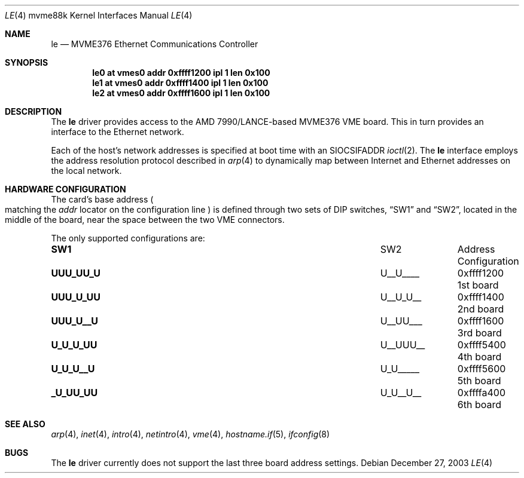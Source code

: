 .\"	$OpenBSD: le.4,v 1.1 2003/12/27 23:59:47 miod Exp $
.\"
.\" Copyright (c) 2003 Paul Weissmann
.\" All rights reserved.
.\"
.\"
.\" Redistribution and use in source and binary forms, with or without
.\" modification, are permitted provided that the following conditions
.\" are met:
.\" 1. Redistributions of source code must retain the above copyright
.\"    notice, this list of conditions and the following disclaimer.
.\" 2. Redistributions in binary form must reproduce the above copyright
.\"    notice, this list of conditions and the following disclaimer in the
.\"    documentation and/or other materials provided with the distribution.
.\"
.\" THIS SOFTWARE IS PROVIDED BY THE REGENTS AND CONTRIBUTORS ``AS IS'' AND
.\" ANY EXPRESS OR IMPLIED WARRANTIES, INCLUDING, BUT NOT LIMITED TO, THE
.\" IMPLIED WARRANTIES OF MERCHANTABILITY AND FITNESS FOR A PARTICULAR PURPOSE
.\" ARE DISCLAIMED.  IN NO EVENT SHALL THE REGENTS OR CONTRIBUTORS BE LIABLE
.\" FOR ANY DIRECT, INDIRECT, INCIDENTAL, SPECIAL, EXEMPLARY, OR CONSEQUENTIAL
.\" DAMAGES (INCLUDING, BUT NOT LIMITED TO, PROCUREMENT OF SUBSTITUTE GOODS
.\" OR SERVICES; LOSS OF USE, DATA, OR PROFITS; OR BUSINESS INTERRUPTION)
.\" HOWEVER CAUSED AND ON ANY THEORY OF LIABILITY, WHETHER IN CONTRACT, STRICT
.\" LIABILITY, OR TORT (INCLUDING NEGLIGENCE OR OTHERWISE) ARISING IN ANY WAY
.\" OUT OF THE USE OF THIS SOFTWARE, EVEN IF ADVISED OF THE POSSIBILITY OF
.\" SUCH DAMAGE.
.\"
.Dd December 27, 2003
.Dt LE 4 mvme88k
.Os
.Sh NAME
.Nm le
.Nd MVME376 Ethernet Communications Controller
.Sh SYNOPSIS
.Cd "le0 at vmes0 addr 0xffff1200 ipl 1 len 0x100"
.Cd "le1 at vmes0 addr 0xffff1400 ipl 1 len 0x100"
.Cd "le2 at vmes0 addr 0xffff1600 ipl 1 len 0x100"
.Sh DESCRIPTION
The
.Nm
driver provides access to the AMD 7990/LANCE-based MVME376 VME board.
This in turn provides an interface to the
.Tn Ethernet
network.
.Pp
Each of the host's network addresses
is specified at boot time with an
.Dv SIOCSIFADDR
.Xr ioctl 2 .
The
.Nm
interface employs the address resolution protocol described in
.Xr arp 4
to dynamically map between Internet and
.Tn Ethernet
addresses on the local network.
.Sh HARDWARE CONFIGURATION
The card's base address
.Po
matching the
.Em addr
locator on the configuration line
.Pc
is defined through two sets of DIP switches,
.Dq SW1
and
.Dq SW2 ,
located in the middle of the board, near the space between the two
VME connectors.
.Pp
The only supported configurations are:
.Bl -column "xxxxxxxx" "xxxxxxxx" "0xffffffff"
.It Li SW1 Ta SW2 Ta Address Ta Configuration
.It " "
.It Li "UUU_UU_U" Ta "U__U____" Ta "0xffff1200" Ta "1st board"
.It Li "UUU_U_UU" Ta "U__U_U__" Ta "0xffff1400" Ta "2nd board"
.It Li "UUU_U__U" Ta "U__UU___" Ta "0xffff1600" Ta "3rd board"
.It Li "U_U_U_UU" Ta "U__UUU__" Ta "0xffff5400" Ta "4th board"
.It Li "U_U_U__U" Ta "U_U_____" Ta "0xffff5600" Ta "5th board"
.It Li "_U_UU_UU" Ta "U_U__U__" Ta "0xffffa400" Ta "6th board"
.El
.Sh SEE ALSO
.Xr arp 4 ,
.Xr inet 4 ,
.Xr intro 4 ,
.Xr netintro 4 ,
.Xr vme 4 ,
.Xr hostname.if 5 ,
.Xr ifconfig 8
.Sh BUGS
The
.Nm
driver currently does not support the last three board address settings.
